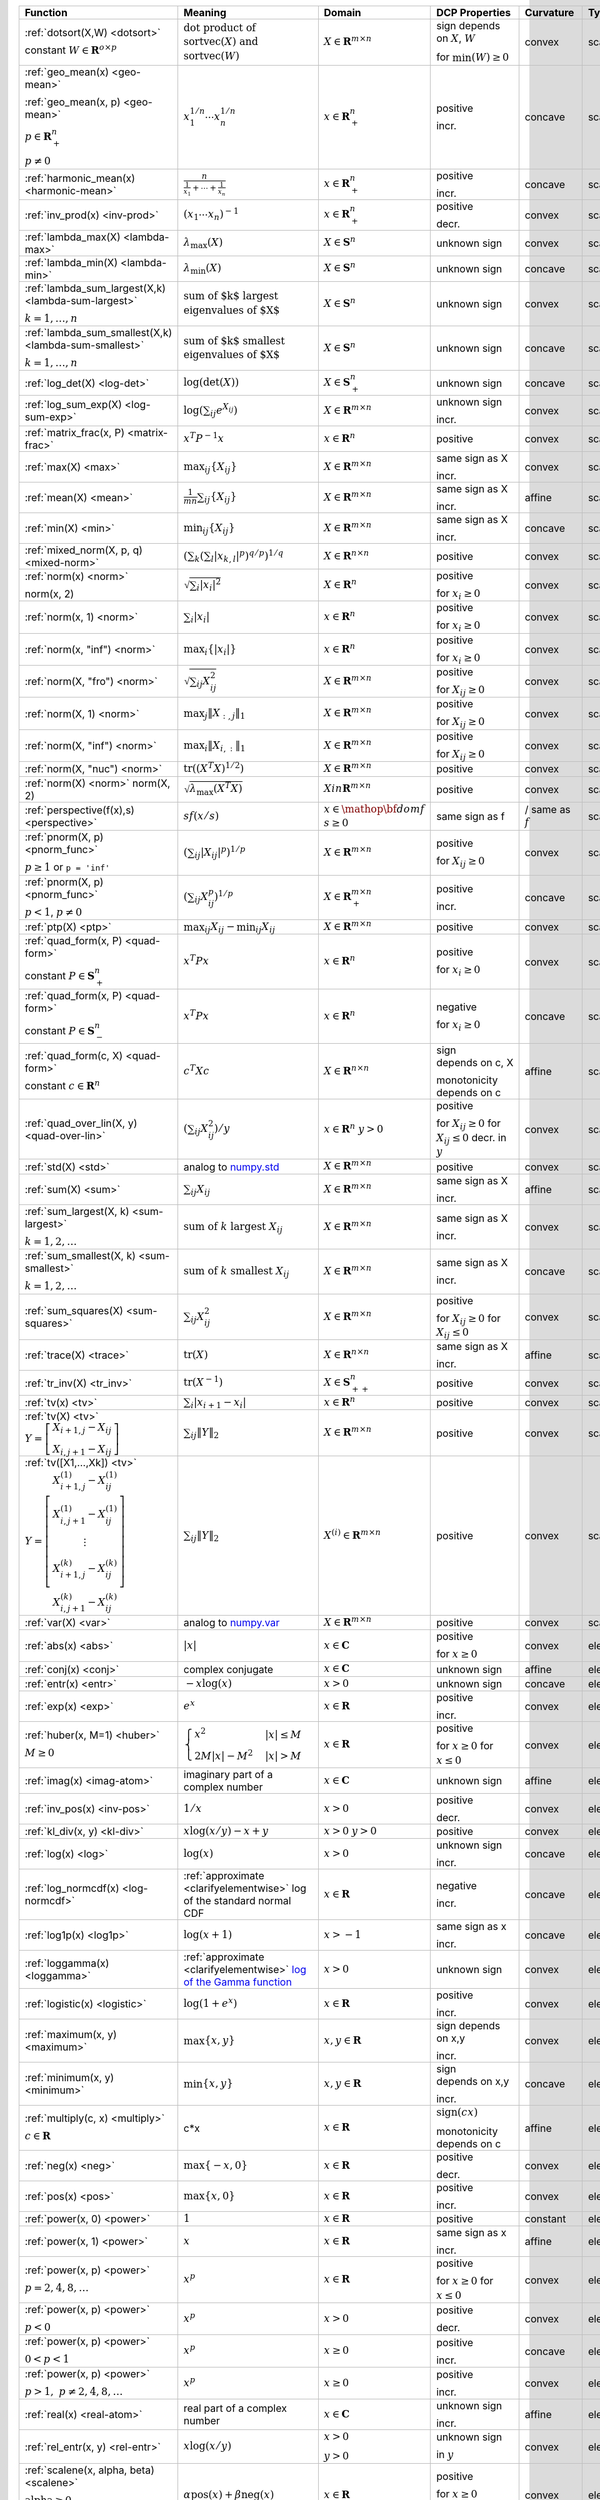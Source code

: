 .. |_| unicode:: 0xA0
   :trim:

.. list-table::
   :class: atomic-functions
   :header-rows: 1

   * - Function
     - Meaning
     - Domain
     - DCP Properties
     - Curvature |_|
     - Type

   * - :ref:`dotsort(X,W) <dotsort>`

       constant :math:`W \in \mathbf{R}^{o \times p}`
     - :math:`\text{dot product of}`
       :math:`\operatorname{sort}\operatorname{vec}(X) \text{ and}`
       :math:`\operatorname{sort}\operatorname{vec}(W)`
     - :math:`X \in \mathbf{R}^{m \times n}`
     - sign depends on :math:`X`, :math:`W`
       
       |incr| for :math:`\min(W) \geq 0`
     - |convex| convex
     - scalar

   * - :ref:`geo_mean(x) <geo-mean>`

       :ref:`geo_mean(x, p) <geo-mean>`

       :math:`p \in \mathbf{R}^n_{+}`

       :math:`p \neq 0`
     - :math:`x_1^{1/n} \cdots x_n^{1/n}`
     - :math:`x \in \mathbf{R}^n_{+}`
     - |positive| positive

       |incr| incr.
     - |concave| concave
     - scalar

   * - :ref:`harmonic_mean(x) <harmonic-mean>`
     - :math:`\frac{n}{\frac{1}{x_1} + \cdots + \frac{1}{x_n}}`
     - :math:`x \in \mathbf{R}^n_{+}`
     - |positive| positive

       |incr| incr.
     - |concave| concave
     - scalar

   * - :ref:`inv_prod(x) <inv-prod>`
     - :math:`(x_1\cdots x_n)^{-1}`
     - :math:`x \in \mathbf{R}^n_+`
     - |positive| positive

       |decr| decr.
     - |convex| convex
     - scalar

   * - :ref:`lambda_max(X) <lambda-max>`
     - :math:`\lambda_{\max}(X)`
     - :math:`X \in \mathbf{S}^n`
     - |unknown| unknown sign
     - |convex| convex
     - scalar

   * - :ref:`lambda_min(X) <lambda-min>`
     - :math:`\lambda_{\min}(X)`
     - :math:`X \in \mathbf{S}^n`
     - |unknown| unknown sign
     - |concave| concave
     - scalar

   * - :ref:`lambda_sum_largest(X,k) <lambda-sum-largest>`

       :math:`k = 1,\ldots, n`
     - :math:`\text{sum of $k$ largest}`
       :math:`\text{eigenvalues of $X$}`
     - :math:`X \in\mathbf{S}^{n}`
     - |unknown| unknown sign
     - |convex| convex
     - scalar

   * - :ref:`lambda_sum_smallest(X,k) <lambda-sum-smallest>`

       :math:`k = 1,\ldots, n`
     - :math:`\text{sum of $k$ smallest}`
       :math:`\text{eigenvalues of $X$}`
     - :math:`X \in\mathbf{S}^{n}`
     - |unknown| unknown sign
     - |concave| concave
     - scalar

   * - :ref:`log_det(X) <log-det>`

     - :math:`\log \left(\det (X)\right)`
     - :math:`X \in \mathbf{S}^n_+`
     - |unknown| unknown sign
     - |concave| concave
     - scalar

   * - :ref:`log_sum_exp(X) <log-sum-exp>`

     - :math:`\log \left(\sum_{ij}e^{X_{ij}}\right)`
     - :math:`X \in\mathbf{R}^{m \times n}`
     - |unknown| unknown sign

       |incr| incr.
     - |convex| convex
     - scalar

   * - :ref:`matrix_frac(x, P) <matrix-frac>`

     - :math:`x^T P^{-1} x`
     - :math:`x \in \mathbf{R}^n`
     - |positive| positive
     - |convex| convex
     - scalar

   * - :ref:`max(X) <max>`

     - :math:`\max_{ij}\left\{ X_{ij}\right\}`
     - :math:`X \in\mathbf{R}^{m \times n}`
     - same sign as X

       |incr| incr.
     - |convex| convex
     - scalar

   * - :ref:`mean(X) <mean>`

     - :math:`\frac{1}{m n}\sum_{ij}\left\{ X_{ij}\right\}`
     - :math:`X \in\mathbf{R}^{m \times n}`
     - same sign as X

       |incr| incr.
     - |affine| affine
     - scalar

   * - :ref:`min(X) <min>`

     - :math:`\min_{ij}\left\{ X_{ij}\right\}`
     - :math:`X \in\mathbf{R}^{m \times n}`
     - same sign as X

       |incr| incr.
     - |concave| concave
     - scalar

   * - :ref:`mixed_norm(X, p, q) <mixed-norm>`

     - :math:`\left(\sum_k\left(\sum_l\lvert x_{k,l}\rvert^p\right)^{q/p}\right)^{1/q}`
     - :math:`X \in\mathbf{R}^{n \times n}`
     - |positive| positive
     - |convex| convex
     - scalar

   * - :ref:`norm(x) <norm>`

       norm(x, 2)
     - :math:`\sqrt{\sum_{i} \lvert x_{i} \rvert^2 }`
     - :math:`X \in\mathbf{R}^{n}`
     - |positive| positive

       |incr| for :math:`x_{i} \geq 0`
     - |convex| convex
     - scalar

   * - :ref:`norm(x, 1) <norm>`
     - :math:`\sum_{i}\lvert x_{i} \rvert`
     - :math:`x \in\mathbf{R}^{n}`
     - |positive| positive

       |incr| for :math:`x_{i} \geq 0`
     - |convex| convex
     - scalar

   * - :ref:`norm(x, "inf") <norm>`
     - :math:`\max_{i} \{\lvert x_{i} \rvert\}`
     - :math:`x \in\mathbf{R}^{n}`
     - |positive| positive

       |incr| for :math:`x_{i} \geq 0`
     - |convex| convex
     - scalar

   * - :ref:`norm(X, "fro") <norm>`
     - :math:`\sqrt{\sum_{ij}X_{ij}^2 }`
     - :math:`X \in\mathbf{R}^{m \times n}`
     - |positive| positive

       |incr| for :math:`X_{ij} \geq 0`
     - |convex| convex
     - scalar

   * - :ref:`norm(X, 1) <norm>`
     - :math:`\max_{j} \|X_{:,j}\|_1`
     - :math:`X \in\mathbf{R}^{m \times n}`
     - |positive| positive

       |incr| for :math:`X_{ij} \geq 0`
     - |convex| convex
     - scalar

   * - :ref:`norm(X, "inf") <norm>`
     - :math:`\max_{i} \|X_{i,:}\|_1`
     - :math:`X \in\mathbf{R}^{m \times n}`
     - |positive| positive
      
       |incr| for :math:`X_{ij} \geq 0`
     - |convex| convex
     - scalar

   * - :ref:`norm(X, "nuc") <norm>`
     - :math:`\mathrm{tr}\left(\left(X^T X\right)^{1/2}\right)`
     - :math:`X \in\mathbf{R}^{m \times n}`
     - |positive| positive
     - |convex| convex
     - scalar

   * - :ref:`norm(X) <norm>`
       norm(X, 2)
     - :math:`\sqrt{\lambda_{\max}\left(X^T X\right)}`
     - :math:`X in\mathbf{R}^{m \times n}`
     - |positive| positive
     - |convex| convex
     - scalar

   * - :ref:`perspective(f(x),s) <perspective>`

     - :math:`sf(x/s)`
     - :math:`x \in \mathop{\bf dom} f`
       :math:`s \geq 0`
     - same sign as f
     - |convex| / |concave|
       same as :math:`f`
     - scalar

   * - :ref:`pnorm(X, p) <pnorm_func>`

       :math:`p \geq 1`
       or ``p = 'inf'``
     - :math:`\left(\sum_{ij} |X_{ij}|^p \right)^{1/p}`
     - :math:`X \in \mathbf{R}^{m \times n}`
     - |positive| positive

       |incr| for :math:`X_{ij} \geq 0`
     - |convex| convex
     - scalar

   * - :ref:`pnorm(X, p) <pnorm_func>`

       :math:`p < 1`, :math:`p \neq 0`
     - :math:`\left(\sum_{ij} X_{ij}^p \right)^{1/p}`
     - :math:`X \in \mathbf{R}^{m \times n}_+`
     - |positive| positive
       
       |incr| incr.
     - |concave| concave
     - scalar

   * - :ref:`ptp(X) <ptp>`

     - :math:`\max_{ij} X_{ij} - \min_{ij} X_{ij}`
     - :math:`X \in \mathbf{R}^{m \times n}`
     - |positive| positive
     - |convex| convex
     - scalar

   * - :ref:`quad_form(x, P) <quad-form>`

       constant :math:`P \in \mathbf{S}^n_+`
     - :math:`x^T P x`
     - :math:`x \in \mathbf{R}^n`
     - |positive| positive

       |incr| for :math:`x_i \geq 0`
     - |convex| convex
     - scalar

   * - :ref:`quad_form(x, P) <quad-form>`

       constant :math:`P \in \mathbf{S}^n_-`
     - :math:`x^T P x`
     - :math:`x \in \mathbf{R}^n`
     - |negative| negative

       |decr| for :math:`x_i \geq 0`
     - |concave| concave
     - scalar

   * - :ref:`quad_form(c, X) <quad-form>`

       constant :math:`c \in \mathbf{R}^n`
     - :math:`c^T X c`
     - :math:`X \in\mathbf{R}^{n \times n}`
     - sign depends |_| on |_| c, |_| X
       
       monotonicity depends |_| on |_| c
     - |affine| affine
     - scalar

   * - :ref:`quad_over_lin(X, y) <quad-over-lin>`

     - :math:`\left(\sum_{ij}X_{ij}^2\right)/y`
     - :math:`x \in \mathbf{R}^n`
       :math:`y > 0`
     - |positive| positive

       |incr| for :math:`X_{ij} \geq 0`
       |decr| for :math:`X_{ij} \leq 0`
       |decr| decr. in :math:`y`
     - |convex| convex
     - scalar

   * - :ref:`std(X) <std>`

     - analog to `numpy.std <https://numpy.org/doc/stable/reference/generated/numpy.std.html#numpy-std>`_
     - :math:`X \in\mathbf{R}^{m \times n}`
     - |positive| positive
     - |convex| convex
     - scalar

   * - :ref:`sum(X) <sum>`

     - :math:`\sum_{ij}X_{ij}`
     - :math:`X \in\mathbf{R}^{m \times n}`
     - same sign as X

       |incr| incr.
     - |affine| affine
     - scalar

   * - :ref:`sum_largest(X, k) <sum-largest>`

       :math:`k = 1,2,\ldots`
     - :math:`\text{sum of } k\text{ largest }X_{ij}`
     - :math:`X \in\mathbf{R}^{m \times n}`
     - same sign as X

       |incr| incr.
     - |convex| convex
     - scalar

   * - :ref:`sum_smallest(X, k) <sum-smallest>`

       :math:`k = 1,2,\ldots`
     - :math:`\text{sum of } k\text{ smallest }X_{ij}`
     - :math:`X \in\mathbf{R}^{m \times n}`
     - same sign as X

       |incr| incr.
     - |concave| concave
     - scalar

   * - :ref:`sum_squares(X) <sum-squares>`

     - :math:`\sum_{ij}X_{ij}^2`
     - :math:`X \in\mathbf{R}^{m \times n}`
     - |positive| positive
       
       |incr| for :math:`X_{ij} \geq 0`
       |decr| for :math:`X_{ij} \leq 0`
     - |convex| convex
     - scalar

   * - :ref:`trace(X) <trace>`

     - :math:`\mathrm{tr}\left(X \right)`
     - :math:`X \in\mathbf{R}^{n \times n}`
     - same sign as X

       |incr| incr.
     - |affine| affine
     - scalar

   * - :ref:`tr_inv(X) <tr_inv>`

     - :math:`\mathrm{tr}\left(X^{-1} \right)`
     - :math:`X \in\mathbf{S}^n_{++}`
     - |positive| positive
     - |convex| convex
     - scalar

   * - :ref:`tv(x) <tv>`

     - :math:`\sum_{i}|x_{i+1} - x_i|`
     - :math:`x \in \mathbf{R}^n`
     - |positive| positive
     - |convex| convex
     - scalar

   * - :ref:`tv(X) <tv>`
       :math:`Y = \left[\begin{matrix} X_{i+1,j} - X_{ij} \\ X_{i,j+1} -X_{ij} \end{matrix}\right]`
     - :math:`\sum_{ij}\left\| Y \right\|_2`
     - :math:`X \in \mathbf{R}^{m \times n}`
     - |positive| positive
     - |convex| convex
     - scalar

   * - :ref:`tv([X1,...,Xk]) <tv>`
       :math:`Y = \left[\begin{matrix} X_{i+1,j}^{(1)} - X_{ij}^{(1)} \\ X_{i,j+1}^{(1)} -X_{ij}^{(1)} \\ \vdots \\ X_{i+1,j}^{(k)} - X_{ij}^{(k)} \\ X_{i,j+1}^{(k)} -X_{ij}^{(k)}  \end{matrix}\right]`
     - :math:`\sum_{ij}\left\| Y \right\|_2`
     - :math:`X^{(i)} \in\mathbf{R}^{m \times n}`
     - |positive| positive
     - |convex| convex
     - scalar

   * - :ref:`var(X) <var>`

     - analog to `numpy.var <https://numpy.org/doc/stable/reference/generated/numpy.var.html#numpy-var>`_
     - :math:`X \in\mathbf{R}^{m \times n}`
     - |positive| positive
     - |convex| convex
     - scalar

   * - :ref:`abs(x) <abs>`

     - :math:`\lvert x \rvert`
     - :math:`x \in \mathbf{C}`
     - |positive| positive
       
       |incr| for :math:`x \geq 0`
     - |convex| convex
     - elementwise

   * - :ref:`conj(x) <conj>`

     - complex conjugate
     - :math:`x \in \mathbf{C}`
     - |unknown| unknown sign
     - |affine| affine
     - elementwise

   * - :ref:`entr(x) <entr>`

     - :math:`-x \log (x)`
     - :math:`x > 0`
     - |unknown| unknown sign
     - |concave| concave
     - elementwise

   * - :ref:`exp(x) <exp>`

     - :math:`e^x`
     - :math:`x \in \mathbf{R}`
     - |positive| positive

       |incr| incr.
     - |convex| convex
     - elementwise

   * - :ref:`huber(x, M=1) <huber>`

       :math:`M \geq 0`
     - :math:`\begin{cases}x^2 &|x| \leq M  \\2M|x| - M^2&|x| >M\end{cases}`
     - :math:`x \in \mathbf{R}`
     - |positive| positive

       |incr| for :math:`x \geq 0`
       |decr| for :math:`x \leq 0`
     - |convex| convex
     - elementwise

   * - :ref:`imag(x) <imag-atom>`

     - imaginary part of a complex number
     - :math:`x \in \mathbf{C}`
     - |unknown| unknown sign
     - |affine| affine
     - elementwise

   * - :ref:`inv_pos(x) <inv-pos>`

     - :math:`1/x`
     - :math:`x > 0`
     - |positive| positive
       
       |decr| decr.
     - |convex| convex
     - elementwise

   * - :ref:`kl_div(x, y) <kl-div>`

     - :math:`x \log(x/y) - x + y`
     - :math:`x > 0`
       :math:`y > 0`
     - |positive| positive
     - |convex| convex
     - elementwise

   * - :ref:`log(x) <log>`

     - :math:`\log(x)`
     - :math:`x > 0`
     - |unknown| unknown sign

       |incr| incr.
     - |concave| concave
     - elementwise

   * - :ref:`log_normcdf(x) <log-normcdf>`

     - :ref:`approximate <clarifyelementwise>` log of the standard normal CDF
     - :math:`x \in \mathbf{R}`
     - |negative| negative

       |incr| incr.
     - |concave| concave
     - elementwise

   * - :ref:`log1p(x) <log1p>`

     - :math:`\log(x+1)`
     - :math:`x > -1`
     - same sign as x

       |incr| incr.
     - |concave| concave
     - elementwise

   * - :ref:`loggamma(x) <loggamma>`

     - :ref:`approximate <clarifyelementwise>` `log of the Gamma function <https://docs.scipy.org/doc/scipy/reference/generated/scipy.stats.loggamma.html>`_
     - :math:`x > 0`
     - |unknown| unknown sign
     - |convex| convex
     - elementwise

   * - :ref:`logistic(x) <logistic>`

     - :math:`\log(1 + e^{x})`
     - :math:`x \in \mathbf{R}`
     - |positive| positive

       |incr| incr.
     - |convex| convex
     - elementwise

   * - :ref:`maximum(x, y) <maximum>`

     - :math:`\max \left\{x, y\right\}`
     - :math:`x,y \in \mathbf{R}`
     - sign depends on x,y

       |incr| incr.
     - |convex| convex
     - elementwise

   * - :ref:`minimum(x, y) <minimum>`
     - :math:`\min \left\{x, y\right\}`
     - :math:`x, y \in \mathbf{R}`
     - sign depends |_| on |_| x,y

       |incr| incr.
     - |concave| concave
     - elementwise

   * - :ref:`multiply(c, x) <multiply>`

       :math:`c \in \mathbf{R}`
     - c*x
     - :math:`x \in\mathbf{R}`
     - :math:`\mathrm{sign}(cx)`

       monotonicity depends |_| on |_| c
     - |affine| affine
     - elementwise

   * - :ref:`neg(x) <neg>`
     - :math:`\max \left\{-x, 0 \right\}`
     - :math:`x \in \mathbf{R}`
     - |positive| positive

       |decr| decr.
     - |convex| convex
     - elementwise

   * - :ref:`pos(x) <pos>`
     - :math:`\max \left\{x, 0 \right\}`
     - :math:`x \in \mathbf{R}`
     - |positive| positive

       |incr| incr.
     - |convex| convex
     - elementwise

   * - :ref:`power(x, 0) <power>`
     - :math:`1`
     - :math:`x \in \mathbf{R}`
     - |positive| positive
     - constant
     - elementwise

   * - :ref:`power(x, 1) <power>`
     - :math:`x`
     - :math:`x \in \mathbf{R}`
     - same sign as x
     
       |incr| incr.
     - |affine| affine
     - elementwise

   * - :ref:`power(x, p) <power>`

       :math:`p = 2, 4, 8, \ldots`
     - :math:`x^p`
     - :math:`x \in \mathbf{R}`
     - |positive| positive

       |incr| for :math:`x \geq 0`
       |decr| for :math:`x \leq 0`
     - |convex| convex
     - elementwise

   * - :ref:`power(x, p) <power>`

       :math:`p < 0`
     - :math:`x^p`
     - :math:`x > 0`
     - |positive| positive

       |decr| decr.
     - |convex| convex
     - elementwise

   * - :ref:`power(x, p) <power>`

       :math:`0 < p < 1`
     - :math:`x^p`
     - :math:`x \geq 0`
     - |positive| positive
       
       |incr| incr.
     - |concave| concave
     - elementwise

   * - :ref:`power(x, p) <power>`

       :math:`p > 1,\ p \neq 2, 4, 8, \ldots`

     - :math:`x^p`
     - :math:`x \geq 0`
     - |positive| positive

       |incr| incr.
     - |convex| convex
     - elementwise

   * - :ref:`real(x) <real-atom>`

     - real part of a complex number
     - :math:`x \in \mathbf{C}`
     - |unknown| unknown sign

       |incr| incr.
     - |affine| affine
     - elementwise

   * - :ref:`rel_entr(x, y) <rel-entr>`

     - :math:`x \log(x/y)`
     - :math:`x > 0`

       :math:`y > 0`
     - |unknown| unknown sign
       
       |decr| in :math:`y`
     - |convex| convex
     - elementwise

   * - :ref:`scalene(x, alpha, beta) <scalene>`

       :math:`\text{alpha} \geq 0`

       :math:`\text{beta} \geq 0`
     - :math:`\alpha\mathrm{pos}(x)+ \beta\mathrm{neg}(x)`
     - :math:`x \in \mathbf{R}`
     - |positive| positive
       
       |incr| for :math:`x \geq 0`

       |decr| for :math:`x \leq 0`
     - |convex| convex
     - elementwise

   * - :ref:`sqrt(x) <sqrt>`

     - :math:`\sqrt x`
     - :math:`x \geq 0`
     - |positive| positive

       |incr| incr.
     - |concave| concave
     - elementwise

   * - :ref:`square(x) <square>`

     - :math:`x^2`
     - :math:`x \in \mathbf{R}`
     - |positive| positive

       |incr| for :math:`x \geq 0`

       |decr| for :math:`x \leq 0`
     - |convex| convex
     - elementwise

   * - :ref:`xexp(x) <xexp>`

     - :math:`x e^x`
     - :math:`x \geq 0`
     - |positive| positive

       |incr| incr.
     - |convex| convex
     - elementwise

   * - :ref:`bmat() <bmat>`

     - :math:`\left[\begin{matrix} X^{(1,1)} &  \cdots &  X^{(1,q)} \\ \vdots &   & \vdots \\ X^{(p,1)} & \cdots &   X^{(p,q)} \end{matrix}\right]`
     - :math:`X^{(i,j)} \in\mathbf{R}^{m_i \times n_j}`
     - |incr| incr.
     - |affine| affine
     - matrix

   * - :ref:`convolve(c, x) <convolve>`

       :math:`c\in\mathbf{R}^m`
     - :math:`c*x`
     - :math:`x\in \mathbf{R}^n`
     - monotonicity depends |_| on |_| c
     - |affine| affine
     - matrix

   * - :ref:`cumsum(X, axis=0) <cumsum>`

     - cumulative sum along given axis.
     - :math:`X \in \mathbf{R}^{m \times n}`
     - |incr| incr.
     - |affine| affine
     - matrix

   * - :ref:`diag(x) <diag>`

     - :math:`\left[\begin{matrix}x_1  & &  \\& \ddots & \\& & x_n\end{matrix}\right]`
     - :math:`x \in\mathbf{R}^{n}`
     - |incr| incr.
     - |affine| affine
     - matrix

   * - :ref:`diag(X) <diag>`
     - :math:`\left[\begin{matrix}X_{11}  \\\vdots \\X_{nn}\end{matrix}\right]`
     - :math:`X \in\mathbf{R}^{n \times n}`
     - |incr| incr.
     - |affine| affine
     - matrix

   * - :ref:`diff(X, k=1, axis=0) <diff>`

       :math:`k \in 0,1,2,\ldots`
     - kth order differences along given axis
     - :math:`X \in\mathbf{R}^{m \times n}`
     - |incr| incr.
     - |affine| affine
     - matrix

   * - :ref:`hstack([X1, ..., Xk]) <hstack>`

     - :math:`\left[\begin{matrix}X^{(1)}  \cdots    X^{(k)}\end{matrix}\right]`
     - :math:`X^{(i)} \in\mathbf{R}^{m \times n_i}`
     - |incr| incr.
     - |affine| affine
     - matrix

   * - :ref:`kron(X, Y) <kron>`

       constant :math:`X\in\mathbf{R}^{p \times q}`
     - :math:`\left[\begin{matrix}X_{11}Y & \cdots & X_{1q}Y \\ \vdots  &        & \vdots \\ X_{p1}Y &  \cdots      & X_{pq}Y     \end{matrix}\right]`
     - :math:`Y \in \mathbf{R}^{m \times n}`
     - monotonicity depends on :math:`X`
     - |affine| affine
     - matrix

   * - :ref:`kron(X, Y) <kron>`

       constant :math:`Y\in\mathbf{R}^{m \times n}`
     - :math:`\left[\begin{matrix}X_{11}Y & \cdots & X_{1q}Y \\ \vdots  &        & \vdots \\ X_{p1}Y &  \cdots      & X_{pq}Y     \end{matrix}\right]`
     - :math:`X \in \mathbf{R}^{p \times q}`
     - monotonicity depends on :math:`Y`
     - |affine| affine
     - matrix

   * - :ref:`outer(x, y) <outer>`

       constant :math:`y \in \mathbf{R}^m`
     - :math:`x y^T`
     - :math:`x \in \mathbf{R}^n`
     - monotonicity depends on :math:`Y`
     - |affine| affine
     - matrix

   * - :ref:`partial_trace(X, dims, axis=0) <ptrace>`

     - partial trace
     - :math:`X \in\mathbf{R}^{n \times n}`
     - |incr| incr.
     - |affine| affine
     - matrix

   * - :ref:`partial_transpose(X, dims, axis=0) <ptrans>`

     - partial transpose
     - :math:`X \in\mathbf{R}^{n \times n}`
     - |incr| incr.
     - |affine| affine
     - matrix

   * - :ref:`reshape(X, (m', n'), order='F') <reshape>`

     - :math:`X' \in\mathbf{R}^{m' \times n'}`
     - :math:`X \in\mathbf{R}^{m \times n}`

       :math:`m'n' = mn`
     - |incr| incr.
     - |affine| affine
     - matrix

   * - :ref:`upper_tri(X) <upper_tri>`

     - flatten the strictly upper-triangular part of :math:`X`
     - :math:`X \in \mathbf{R}^{n \times n}`
     - |incr| incr.
     - |affine| affine
     - matrix

   * - :ref:`vec(X) <vec>`

     - :math:`x' \in\mathbf{R}^{mn}`
     - :math:`X \in\mathbf{R}^{m \times n}`
     - |incr| incr.
     - |affine| affine
     - matrix

   * - :ref:`vec_to_upper_tri(X, strict=False) <vec-to-upper-tri>`

     - :math:`x' \in\mathbf{R}^{n(n-1)/2}` for ``strict=True``

       :math:`x' \in\mathbf{R}^{n(n+1)/2}` for ``strict=False``
     - :math:`X \in\mathbf{R}^{n \times n}`
     - |incr| incr.
     - |affine| affine
     - matrix

   * - :ref:`vstack([X1, ..., Xk]) <vstack>`

     - :math:`\left[\begin{matrix}X^{(1)}  \\ \vdots  \\X^{(k)}\end{matrix}\right]`
     - :math:`X^{(i)} \in\mathbf{R}^{m_i \times n}`
     - |incr| incr.
     - |affine| affine
     - matrix

   * - :ref:`geo_mean(x) <geo-mean>`

       :ref:`geo_mean(x, p) <geo-mean>`

       :math:`p \in \mathbf{R}^n_{+}`

       :math:`p \neq 0`
     - :math:`x_1^{1/n} \cdots x_n^{1/n}`

       :math:`\left(x_1^{p_1} \cdots x_n^{p_n}\right)^{\frac{1}{\mathbf{1}^T p}}`
     - :math:`x \in \mathbf{R}^n_{+}`
     - |incr| incr.
     - |affine| log-log affine
     - scalar

   * - :ref:`harmonic_mean(x) <harmonic-mean>`
     - :math:`\frac{n}{\frac{1}{x_1} + \cdots + \frac{1}{x_n}}`
     - :math:`x \in \mathbf{R}^n_{+}`
     - |incr| incr.
     - |concave| log-log concave
     - scalar

   * - :ref:`max(X) <max>`

     - :math:`\max_{ij}\left\{ X_{ij}\right\}`
     - :math:`X \in\mathbf{R}^{m \times n}_{++}`
     - |incr| incr.
     - |convex| log-log convex
     - scalar

   * - :ref:`min(X) <min>`

     - :math:`\min_{ij}\left\{ X_{ij}\right\}`
     - :math:`X \in\mathbf{R}^{m \times n}_{++}`
     - |incr| incr.
     - |concave| log-log concave
     - scalar

   * - :ref:`norm(x) <norm>`

       norm(x, 2)

     - :math:`\sqrt{\sum_{i} \lvert x_{i} \rvert^2 }`
     - :math:`X \in\mathbf{R}^{n}_{++}`
     - |incr| incr.
     - |convex| log-log convex
     - scalar

   * - :ref:`norm(X, "fro") <norm>`
     - :math:`\sqrt{\sum_{ij}X_{ij}^2 }`
     - :math:`X \in\mathbf{R}^{m \times n}_{++}`
     - |incr| incr.
     - |convex| log-log convex
     - scalar

   * - :ref:`norm(X, 1) <norm>`
     - :math:`\sum_{ij}\lvert X_{ij} \rvert`
     - :math:`X \in\mathbf{R}^{m \times n}_{++}`
     - |incr| incr.
     - |convex| log-log convex
     - scalar

   * - :ref:`norm(X, "inf") <norm>`
     - :math:`\max_{ij} \{\lvert X_{ij} \rvert\}`
     - :math:`X \in\mathbf{R}^{m \times n}_{++}`
     - |incr| incr.
     - |convex| log-log convex
     - scalar

   * - :ref:`pnorm(X, p) <pnorm_func>`

       :math:`p \geq 1`

       or ``p = 'inf'``
     - :math:`\left(\sum_{ij} |X_{ij}|^p \right)^{1/p}`
     - :math:`X \in \mathbf{R}^{m \times n}_{++}`
     - |incr| incr.
     - |convex| log-log convex
     - scalar

   * - :ref:`pnorm(X, p) <pnorm_func>`

       :math:`0 < p < 1`
     - :math:`\left(\sum_{ij} X_{ij}^p \right)^{1/p}`
     - :math:`X \in \mathbf{R}^{m \times n}_{++}`
     - |incr| incr.
     - |convex| log-log convex
     - scalar

   * - :ref:`prod(X) <prod>`

     - :math:`\prod_{ij}X_{ij}`
     - :math:`X \in\mathbf{R}^{m \times n}_{++}`
     - |incr| incr.
     - |affine| log-log affine
     - scalar

   * - :ref:`quad_form(x, P) <quad-form>`
     - :math:`x^T P x`
     - :math:`x \in \mathbf{R}^n`, :math:`P \in \mathbf{R}^{n \times n}_{++}`
     - |incr| incr.
     - |convex| log-log convex
     - scalar

   * - :ref:`quad_over_lin(X, y) <quad-over-lin>`
     - :math:`\left(\sum_{ij}X_{ij}^2\right)/y`
     - :math:`x \in \mathbf{R}^n_{++}`

       :math:`y > 0`
     - |incr| in :math:`X_{ij}`

       |decr| decr. in :math:`y`
     - |convex| log-log convex
     - scalar

   * - :ref:`sum(X) <sum>`

     - :math:`\sum_{ij}X_{ij}`
     - :math:`X \in\mathbf{R}^{m \times n}_{++}`
     - |incr| incr.
     - |convex| log-log convex
     - scalar

   * - :ref:`sum_squares(X) <sum-squares>`

     - :math:`\sum_{ij}X_{ij}^2`
     - :math:`X \in\mathbf{R}^{m \times n}_{++}`
     - |incr| incr.
     - |convex| log-log convex
     - scalar

   * - :ref:`trace(X) <trace>`

     - :math:`\mathrm{tr}\left(X \right)`
     - :math:`X \in\mathbf{R}^{n \times n}_{++}`
     - |incr| incr.
     - |convex| log-log convex
     - scalar

   * - :ref:`pf_eigenvalue(X) <pf-eigenvalue>`

     - spectral radius of :math:`X`
     - :math:`X \in\mathbf{R}^{n \times n}_{++}`
     - |incr| incr.
     - |convex| log-log convex
     - scalar

   * - :ref:`diff_pos(x, y) <diff-pos>`
     - :math:`x - y`
     - :math:`0 < y < x`
     - |incr| incr.  in :math:`x`

       |decr| decr. in :math:`y`
     - |concave| log-log concave
     - elementwise

   * - :ref:`entr(x) <entr>`

     - :math:`-x \log (x)`
     - :math:`0 < x < 1`
     - None
     - |concave| log-log concave
     - elementwise

   * - :ref:`exp(x) <exp>`

     - :math:`e^x`
     - :math:`x > 0`
     - |incr| incr.
     - |convex| log-log convex
     - elementwise

   * - :ref:`log(x) <log>`

     - :math:`\log(x)`
     - :math:`x > 1`
     - |incr| incr.
     - |concave| log-log concave
     - elementwise

   * - :ref:`maximum(x, y) <maximum>`

     - :math:`\max \left\{x, y\right\}`
     - :math:`x,y > 0`
     - |incr| incr.
     - |convex| log-log convex
     - elementwise

   * - :ref:`minimum(x, y) <minimum>`
     - :math:`\min \left\{x, y\right\}`
     - :math:`x, y > 0`
     - |incr| incr.
     - |concave| log-log concave
     - elementwise

   * - :ref:`multiply(x, y) <multiply>`
     - :math:`x*y`
     - :math:`x, y > 0`
     - |incr| incr.
     - |affine| log-log affine
     - elementwise

   * - :ref:`one_minus_pos(x) <one-minus-pos>`
     - :math:`1 - x`
     - :math:`0 < x < 1`
     - |decr| decr.
     - |concave| log-log concave
     - elementwise

   * - :ref:`power(x, 0) <power>`
     - :math:`1`
     - :math:`x > 0`
     - constant
     - constant
     - elementwise

   * - :ref:`power(x, p) <power>`
     - :math:`x`
     - :math:`x > 0`
     - |incr| for :math:`p > 0`

       |decr| for :math:`p < 0`
     - |affine| log-log affine
     - elementwise

   * - :ref:`sqrt(x) <sqrt>`


     - :math:`\sqrt x`
     - :math:`x > 0`
     - |incr| incr.
     - |affine| log-log affine
     - elementwise

   * - :ref:`square(x) <square>`

     - :math:`x^2`
     - :math:`x > 0`
     - |incr| incr.
     - |affine| log-log affine
     - elementwise

   * - :ref:`xexp(x) <xexp>`

     - :math:`x e^x`
     - :math:`x > 0`
     - |incr| incr.
     - |convex| log-log convex
     - elementwise

   * - :ref:`bmat() <bmat>`

     - :math:`\left[\begin{matrix} X^{(1,1)} &  \cdots &  X^{(1,q)} \\ \vdots &   & \vdots \\ X^{(p,1)} & \cdots &   X^{(p,q)} \end{matrix}\right]`
     - :math:`X^{(i,j)} \in\mathbf{R}^{m_i \times n_j}_{++}`
     - |incr| incr.
     - |affine| log-log affine
     - matrix

   * - :ref:`diag(x) <diag>`

     - :math:`\left[\begin{matrix}x_1  & &  \\& \ddots & \\& & x_n\end{matrix}\right]`
     - :math:`x \in\mathbf{R}^{n}_{++}`
     - |incr| incr.
     - |affine| log-log affine
     - matrix

   * - :ref:`diag(X) <diag>`
     - :math:`\left[\begin{matrix}X_{11}  \\\vdots \\X_{nn}\end{matrix}\right]`
     - :math:`X \in\mathbf{R}^{n \times n}_{++}`
     - |incr| incr.
     - |affine| log-log affine
     - matrix

   * - :ref:`eye_minus_inv(X) <eye_minus_inv>`
     - :math:`(I - X)^{-1}`
     - :math:`X \in\mathbf{R}^{n \times n}_{++}`,
     
       :math:`\lambda_{\text{pf}}(X) < 1`
     - |incr| incr.
     - |convex| log-log convex
     - matrix

   * - :ref:`gmatmul(A, x) <gmatmul>`

       :math:`A \in \mathbf{R}^{m \times n}`
     - :math:`\left[\begin{matrix}\prod_{j=1}^n x_j^{A_{1j}} \\\vdots \\\prod_{j=1}^n x_j^{A_{mj}}\end{matrix}\right]`
     - :math:`x \in \mathbf{R}^n_{++}`
     - |incr| for :math:`A_{ij} \geq 0`

       |decr| for :math:`A_{ij} \leq 0`
     - |affine| log-log affine
     - matrix

   * - :ref:`hstack([X1, ..., Xk]) <hstack>`
     - :math:`\left[\begin{matrix}X^{(1)}  \cdots    X^{(k)}\end{matrix}\right]`
     - :math:`X^{(i)} \in\mathbf{R}^{m \times n_i}_{++}`
     - |incr| incr.
     - |affine| log-log affine
     - matrix

   * - :ref:`matmul(X, Y) <matmul>`
     - :math:`XY`
     - :math:`X \in\mathbf{R}^{m \times n}_{++}`
       :math:`Y \in\mathbf{R}^{n \times p}_{++}`
     - |incr| incr.
     - |convex| log-log convex
     - matrix

   * - :ref:`resolvent(X) <resolvent>`
     - :math:`(sI - X)^{-1}`
     - :math:`X \in\mathbf{R}^{n \times n}_{++}, \lambda_{\text{pf}}(X) < s`
     - |incr| incr.
     - |convex| log-log convex
     - matrix

   * - :ref:`reshape(X, (m', n')) <reshape>`

     - :math:`X' \in\mathbf{R}^{m' \times n'}`
     - :math:`X \in\mathbf{R}^{m \times n}_{++}`

       :math:`m'n' = mn`
     - |incr| incr.
     - |affine| log-log affine
     - matrix

   * - :ref:`vec(X) <vec>`

     - :math:`x' \in\mathbf{R}^{mn}`
     - :math:`X \in\mathbf{R}^{m \times n}_{++}`
     - |incr| incr.
     - |affine| log-log affine
     - matrix

   * - :ref:`vstack([X1, ..., Xk]) <vstack>`

     - :math:`\left[\begin{matrix}X^{(1)}  \\ \vdots  \\X^{(k)}\end{matrix}\right]`
     - :math:`X^{(i)} \in\mathbf{R}^{m_i \times n}_{++}`
     - |incr| incr.
     - |affine| log-log affine
     - matrix

.. |positive| image:: /tutorial/functions/functions_files/positive.svg
              :width: 15px
              :height: 15px

.. |negative| image:: /tutorial/functions/functions_files/negative.svg
              :width: 15px
              :height: 15px

.. |unknown| image:: /tutorial/functions/functions_files/unknown.svg
              :width: 15px
              :height: 15px

.. |convex| image:: /tutorial/functions/functions_files/convex.svg
              :width: 15px
              :height: 15px

.. |concave| image:: /tutorial/functions/functions_files/concave.svg
              :width: 15px
              :height: 15px

.. |affine| image:: /tutorial/functions/functions_files/affine.svg
              :width: 15px
              :height: 15px

.. |incr| image:: /tutorial/functions/functions_files/increasing.svg
              :width: 15px
              :height: 15px

.. |decr| image:: /tutorial/functions/functions_files/decreasing.svg
              :width: 15px
              :height: 15px